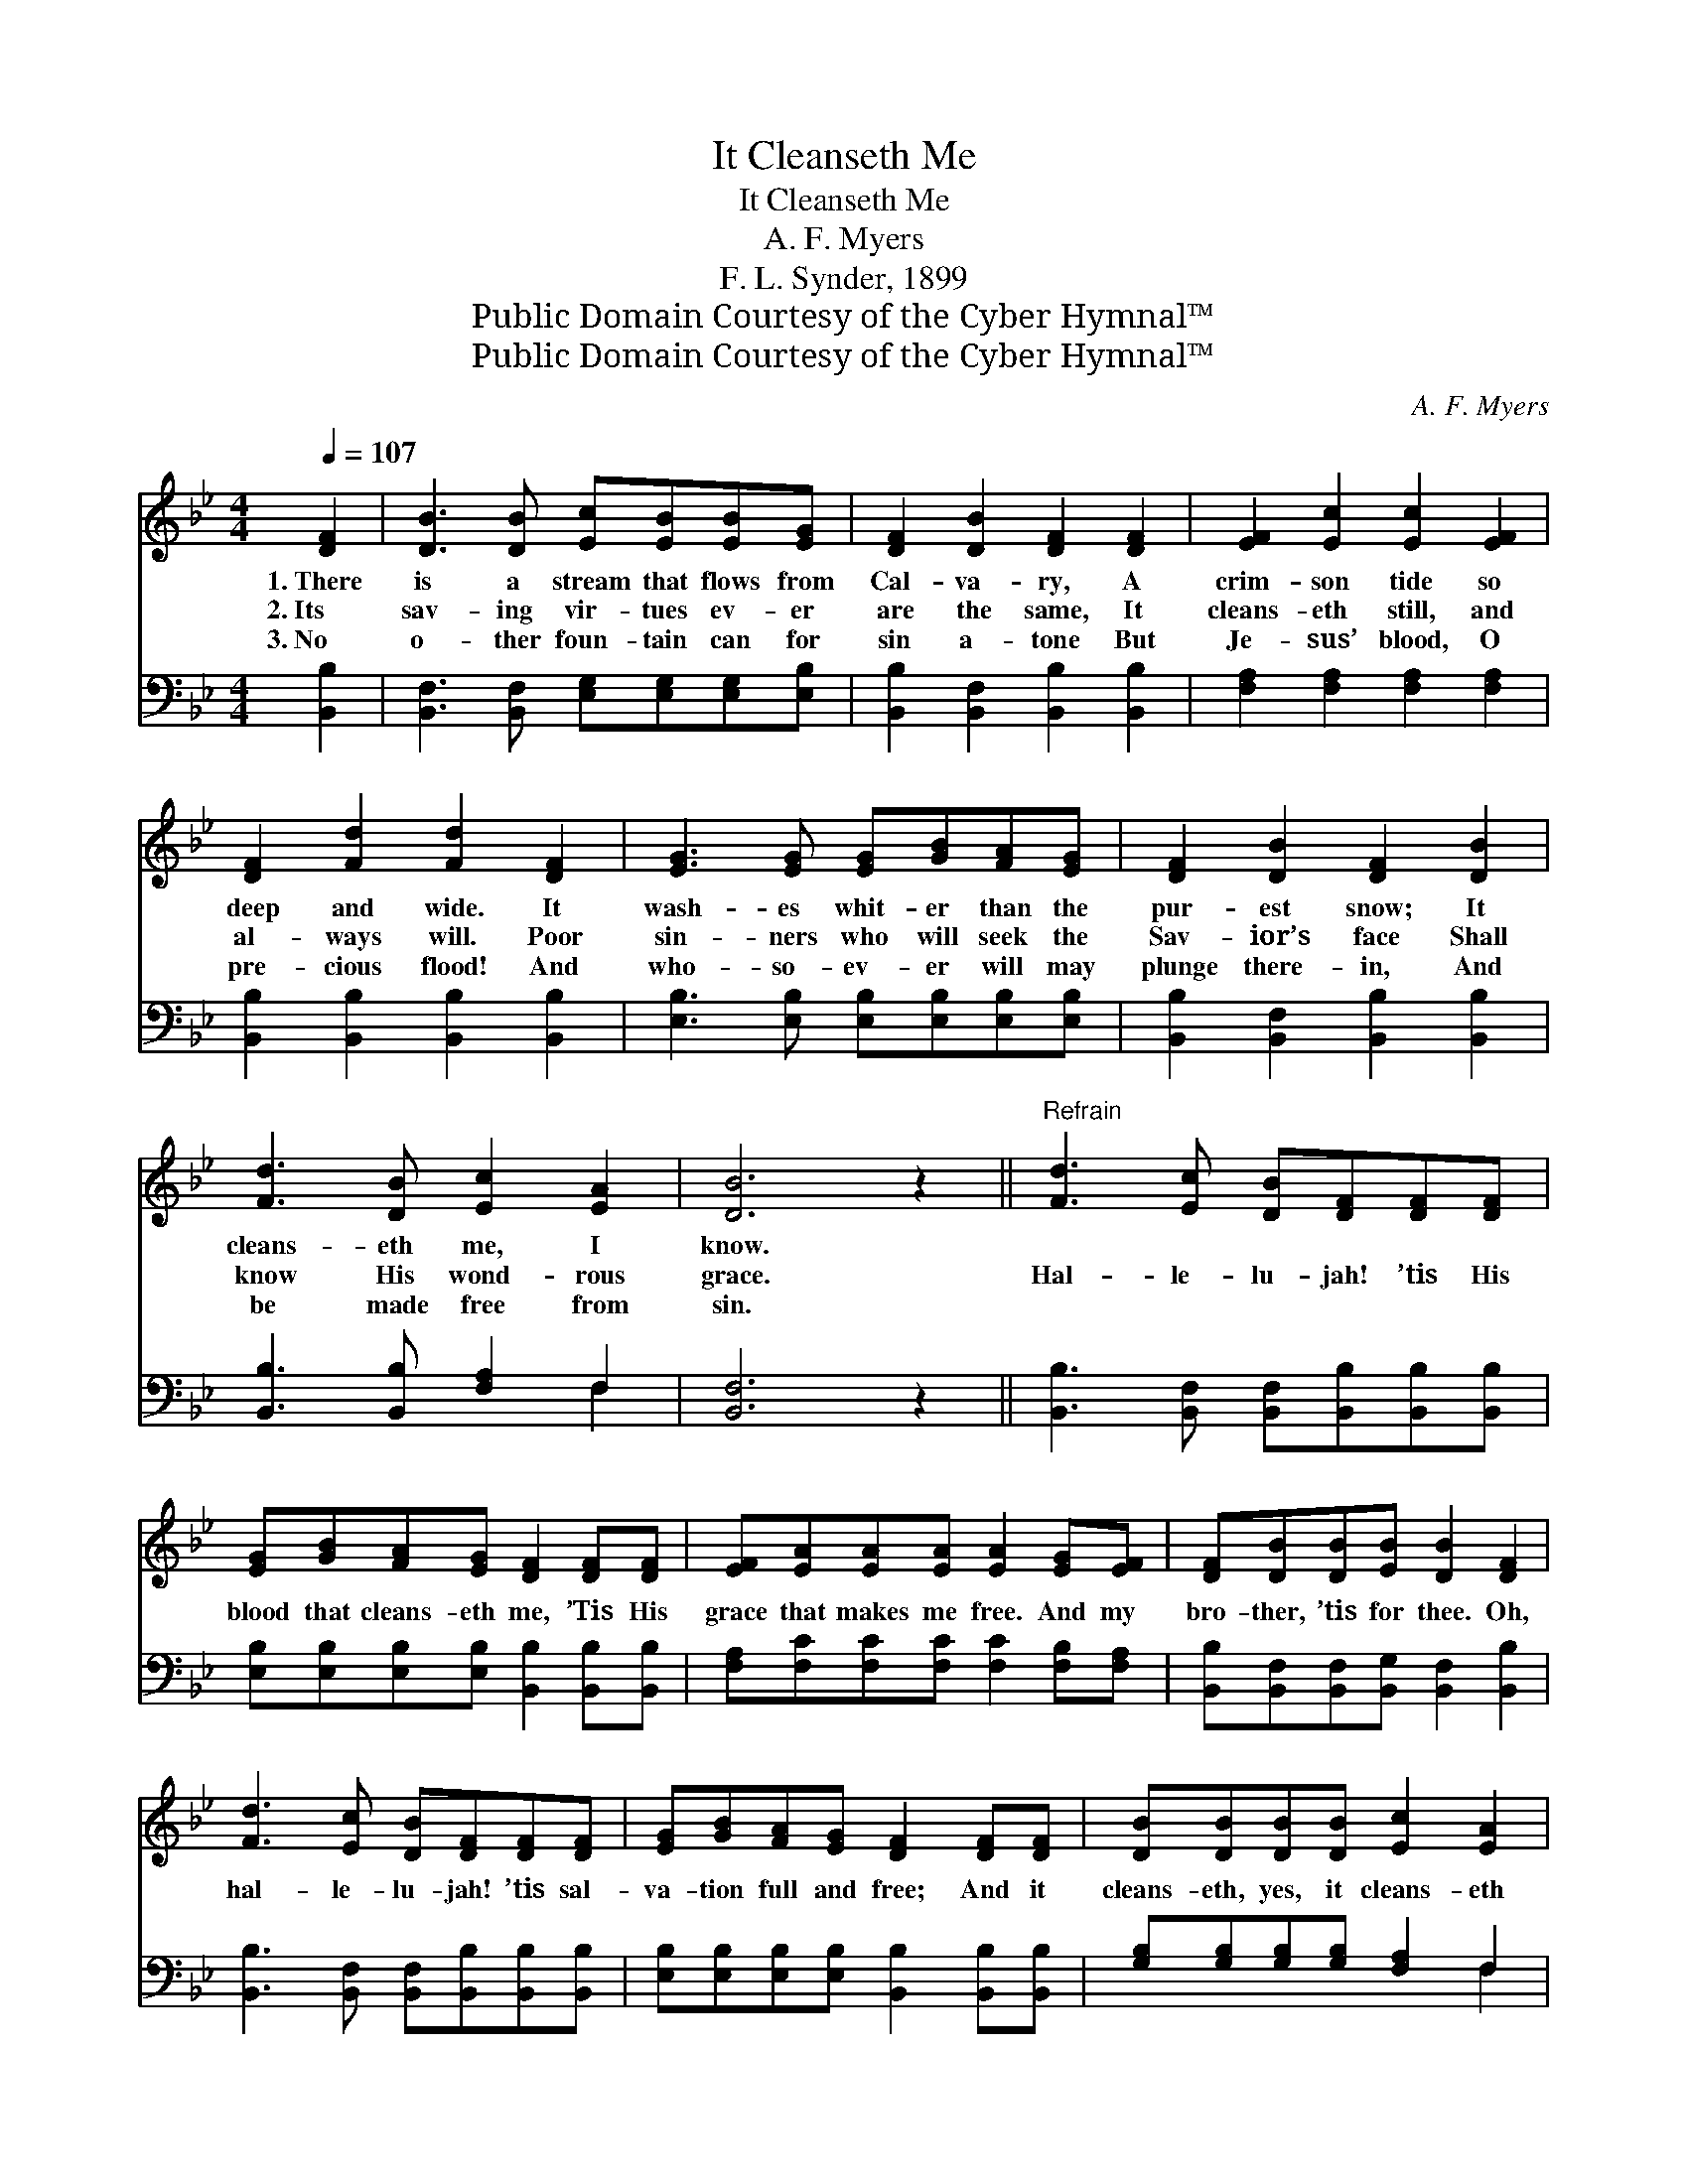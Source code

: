 X:1
T:It Cleanseth Me
T:It Cleanseth Me
T:A. F. Myers
T:F. L. Synder, 1899
T:Public Domain Courtesy of the Cyber Hymnal™
T:Public Domain Courtesy of the Cyber Hymnal™
C:A. F. Myers
Z:Public Domain
Z:Courtesy of the Cyber Hymnal™
%%score 1 ( 2 3 )
L:1/8
Q:1/4=107
M:4/4
K:Bb
V:1 treble 
V:2 bass 
V:3 bass 
V:1
 [DF]2 | [DB]3 [DB] [Ec][EB][EB][EG] | [DF]2 [DB]2 [DF]2 [DF]2 | [EF]2 [Ec]2 [Ec]2 [EF]2 | %4
w: 1.~There|is a stream that flows from|Cal- va- ry, A|crim- son tide so|
w: 2.~Its|sav- ing vir- tues ev- er|are the same, It|cleans- eth still, and|
w: 3.~No|o- ther foun- tain can for|sin a- tone But|Je- sus’ blood, O|
 [DF]2 [Fd]2 [Fd]2 [DF]2 | [EG]3 [EG] [EG][GB][FA][EG] | [DF]2 [DB]2 [DF]2 [DB]2 | %7
w: deep and wide. It|wash- es whit- er than the|pur- est snow; It|
w: al- ways will. Poor|sin- ners who will seek the|Sav- ior’s face Shall|
w: pre- cious flood! And|who- so- ev- er will may|plunge there- in, And|
 [Fd]3 [DB] [Ec]2 [EA]2 | [DB]6 z2 ||"^Refrain" [Fd]3 [Ec] [DB][DF][DF][DF] | %10
w: cleans- eth me, I|know.||
w: know His wond- rous|grace.|Hal- le- lu- jah! ’tis His|
w: be made free from|sin.||
 [EG][GB][FA][EG] [DF]2 [DF][DF] | [EF][EA][EA][EA] [EA]2 [EG][EF] | [DF][DB][DB][EB] [DB]2 [DF]2 | %13
w: |||
w: blood that cleans- eth me, ’Tis His|grace that makes me free. And my|bro- ther, ’tis for thee. Oh,|
w: |||
 [Fd]3 [Ec] [DB][DF][DF][DF] | [EG][GB][FA][EG] [DF]2 [DF][DF] | [DB][DB][DB][DB] [Ec]2 [EA]2 | %16
w: |||
w: hal- le- lu- jah! ’tis sal-|va- tion full and free; And it|cleans- eth, yes, it cleans- eth|
w: |||
 [DB]6 |] %17
w: |
w: me.|
w: |
V:2
 [B,,B,]2 | [B,,F,]3 [B,,F,] [E,G,][E,G,][E,G,][E,B,] | [B,,B,]2 [B,,F,]2 [B,,B,]2 [B,,B,]2 | %3
 [F,A,]2 [F,A,]2 [F,A,]2 [F,A,]2 | [B,,B,]2 [B,,B,]2 [B,,B,]2 [B,,B,]2 | %5
 [E,B,]3 [E,B,] [E,B,][E,B,][E,B,][E,B,] | [B,,B,]2 [B,,F,]2 [B,,B,]2 [B,,B,]2 | %7
 [B,,B,]3 [B,,B,] [F,A,]2 F,2 | [B,,F,]6 z2 || [B,,B,]3 [B,,F,] [B,,F,][B,,B,][B,,B,][B,,B,] | %10
 [E,B,][E,B,][E,B,][E,B,] [B,,B,]2 [B,,B,][B,,B,] | [F,A,][F,C][F,C][F,C] [F,C]2 [F,B,][F,A,] | %12
 [B,,B,][B,,F,][B,,F,][B,,G,] [B,,F,]2 [B,,B,]2 | [B,,B,]3 [B,,F,] [B,,F,][B,,B,][B,,B,][B,,B,] | %14
 [E,B,][E,B,][E,B,][E,B,] [B,,B,]2 [B,,B,][B,,B,] | [G,B,][G,B,][G,B,][G,B,] [F,A,]2 F,2 | %16
 [B,,F,]6 |] %17
V:3
 x2 | x8 | x8 | x8 | x8 | x8 | x8 | x6 F,2 | x8 || x8 | x8 | x8 | x8 | x8 | x8 | x6 F,2 | x6 |] %17

